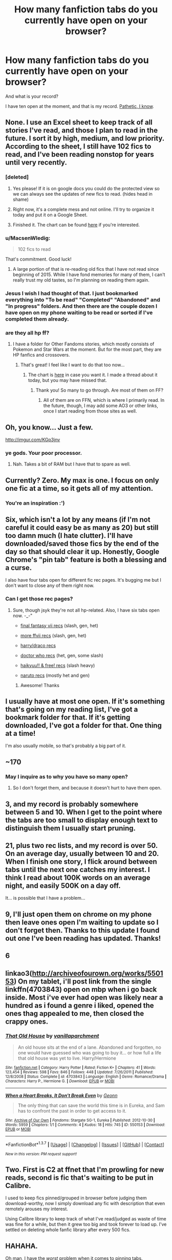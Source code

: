 #+TITLE: How many fanfiction tabs do you currently have open on your browser?

* How many fanfiction tabs do you currently have open on your browser?
:PROPERTIES:
:Author: stefvh
:Score: 22
:DateUnix: 1463160554.0
:DateShort: 2016-May-13
:FlairText: Discussion
:END:
And what is your record?

I have ten open at the moment, and that is my record. [[http://45.media.tumblr.com/tumblr_llz8u9aZXK1qabn2bo1_500.gif][Pathetic, I know]].


** None. I use an Excel sheet to keep track of all stories I've read, and those I plan to read in the future. I sort it by high, medium, and low priority. According to the sheet, I still have 102 fics to read, and I've been reading nonstop for years until very recently.
:PROPERTIES:
:Author: M-Cheese
:Score: 22
:DateUnix: 1463161434.0
:DateShort: 2016-May-13
:END:

*** [deleted]
:PROPERTIES:
:Score: 10
:DateUnix: 1463181847.0
:DateShort: 2016-May-14
:END:

**** Yes please! If it is on google docs you could do the protected view so we can always see the updates of new fics to read. (hides head in shame)
:PROPERTIES:
:Author: uwidinh
:Score: 3
:DateUnix: 1463204442.0
:DateShort: 2016-May-14
:END:


**** Right now, it's a complete mess and not online. I'll try to organize it today and put it on a Google Sheet.
:PROPERTIES:
:Author: M-Cheese
:Score: 3
:DateUnix: 1463222857.0
:DateShort: 2016-May-14
:END:


**** Finished it. The chart can be found [[https://docs.google.com/spreadsheets/d/1_3mFLvRaJ5YlBBjNIRZatjcEI6Z1EEkPDf1wOGJCFvs/edit#gid=957088958][here]] if you're interested.
:PROPERTIES:
:Author: M-Cheese
:Score: 2
:DateUnix: 1463264140.0
:DateShort: 2016-May-15
:END:


*** u/MacsenWledig:
#+begin_quote
  102 fics to read
#+end_quote

That's commitment. Good luck!
:PROPERTIES:
:Author: MacsenWledig
:Score: 5
:DateUnix: 1463179948.0
:DateShort: 2016-May-14
:END:

**** A large portion of that is re-reading old fics that I have not read since beginning of 2015. While I have fond memories for many of them, I can't really trust my old tastes, so I'm planning on reading them again.
:PROPERTIES:
:Author: M-Cheese
:Score: 2
:DateUnix: 1463223129.0
:DateShort: 2016-May-14
:END:


*** Jesus I wish I had thought of that. I just bookmarked everything into "To be read" "Completed" "Abandoned" and "In progress" folders. And then there are the couple dozen I have open on my phone waiting to be read or sorted if I've completed them already.
:PROPERTIES:
:Author: GrinningJest3r
:Score: 2
:DateUnix: 1463188135.0
:DateShort: 2016-May-14
:END:


*** are they all hp ff?
:PROPERTIES:
:Author: uwidinh
:Score: 1
:DateUnix: 1463204454.0
:DateShort: 2016-May-14
:END:

**** I have a folder for Other Fandoms stories, which mostly consists of Pokemon and Star Wars at the moment. But for the most part, they are HP fanfics and crossovers.
:PROPERTIES:
:Author: M-Cheese
:Score: 1
:DateUnix: 1463222963.0
:DateShort: 2016-May-14
:END:

***** That's great! I feel like I want to do that too now...
:PROPERTIES:
:Author: uwidinh
:Score: 1
:DateUnix: 1463263611.0
:DateShort: 2016-May-15
:END:

****** The chart is [[https://docs.google.com/spreadsheets/d/1_3mFLvRaJ5YlBBjNIRZatjcEI6Z1EEkPDf1wOGJCFvs/edit#gid=957088958][here]] in case you want it. I made a thread about it today, but you may have missed that.
:PROPERTIES:
:Author: M-Cheese
:Score: 3
:DateUnix: 1463264081.0
:DateShort: 2016-May-15
:END:

******* Thank you! So many to go through. Are most of them on FF?
:PROPERTIES:
:Author: uwidinh
:Score: 1
:DateUnix: 1463264283.0
:DateShort: 2016-May-15
:END:

******** All of them are on FFN, which is where I primarily read. In the future, though, I may add some AO3 or other links, once I start reading from those sites as well.
:PROPERTIES:
:Author: M-Cheese
:Score: 1
:DateUnix: 1463265642.0
:DateShort: 2016-May-15
:END:


** Oh, you know... Just a few.

[[http://imgur.com/KGp3jnv]]
:PROPERTIES:
:Author: DZCreeper
:Score: 11
:DateUnix: 1463172818.0
:DateShort: 2016-May-14
:END:

*** ye gods. Your poor processor.
:PROPERTIES:
:Author: Averant
:Score: 7
:DateUnix: 1463188631.0
:DateShort: 2016-May-14
:END:

**** [[http://i.imgur.com/Firxb0F.png]]

Nah. Takes a bit of RAM but I have that to spare as well.
:PROPERTIES:
:Author: DZCreeper
:Score: 2
:DateUnix: 1463189882.0
:DateShort: 2016-May-14
:END:


** Currently? Zero. My max is one. I focus on only one fic at a time, so it gets all of my attention.
:PROPERTIES:
:Author: Iyrsiiea
:Score: 10
:DateUnix: 1463182310.0
:DateShort: 2016-May-14
:END:

*** You're an inspiration :')
:PROPERTIES:
:Author: maxxie10
:Score: 4
:DateUnix: 1463198705.0
:DateShort: 2016-May-14
:END:


** Six, which isn't a lot by any means (if I'm not careful it could easy be as many as 20) but still too damn much (I hate clutter). I'll have downloaded/saved those fics by the end of the day so that should clear it up. Honestly, Google Chrome's "pin tab" feature is both a blessing and a curse.

I also have four tabs open for different fic rec pages. It's bugging me but I don't want to close any of them right now.
:PROPERTIES:
:Author: reinakun
:Score: 7
:DateUnix: 1463160932.0
:DateShort: 2016-May-13
:END:

*** Can I get those rec pages?
:PROPERTIES:
:Author: shadowmonk
:Score: 1
:DateUnix: 1463184810.0
:DateShort: 2016-May-14
:END:

**** Sure, though jsyk they're not all hp-related. Also, I have six tabs open now. -_-"

- [[http://the-silver-lining-in-the-clouds.tumblr.com/fics-works][final fantasy vii recs]] (slash, gen, het)

- [[http://mesoara.livejournal.com/996.html][more ffvii recs]] (slash, gen, het)

- [[http://my-drarry-recs.livejournal.com/][harry/draco recs]]

- [[http://amethyst-rei.livejournal.com/11580.html][doctor who recs]] (het, gen, some slash)

- [[http://lickkageyamasballs.tumblr.com/ficrecs][haikyuu!! & free! recs]] (slash heavy)

- [[http://www.narutoforums.com/threads/the-naruto-fanfic-recs-thread.43853/page-8][naruto recs]] (mostly het and gen)
:PROPERTIES:
:Author: reinakun
:Score: 2
:DateUnix: 1463186811.0
:DateShort: 2016-May-14
:END:

***** Awesome! Thanks
:PROPERTIES:
:Author: shadowmonk
:Score: 1
:DateUnix: 1463188623.0
:DateShort: 2016-May-14
:END:


** I usually have at most one open. If it's something that's going on my reading list, I've got a bookmark folder for that. If it's getting downloaded, I've got a folder for that. One thing at a time!

I'm also usually mobile, so that's probably a big part of it.
:PROPERTIES:
:Author: girlikecupcake
:Score: 2
:DateUnix: 1463161497.0
:DateShort: 2016-May-13
:END:


** ~170
:PROPERTIES:
:Author: onlytoask
:Score: 2
:DateUnix: 1463164772.0
:DateShort: 2016-May-13
:END:

*** May I inquire as to why you have so many open?
:PROPERTIES:
:Author: IHATEHERMIONESUE
:Score: 1
:DateUnix: 1463177348.0
:DateShort: 2016-May-14
:END:

**** So I don't forget them, and because it doesn't hurt to have them open.
:PROPERTIES:
:Author: onlytoask
:Score: 2
:DateUnix: 1463181699.0
:DateShort: 2016-May-14
:END:


** 3, and my record is probably somewhere between 5 and 10. When I get to the point where the tabs are too small to display enough text to distinguish them I usually start pruning.
:PROPERTIES:
:Author: denarii
:Score: 2
:DateUnix: 1463174439.0
:DateShort: 2016-May-14
:END:


** 21, plus two rec lists, and my record is over 50. On an average day, usually between 10 and 20. When I finish one story, I flick around between tabs until the next one catches my interest. I think I read about 100K words on an average night, and easily 500K on a day off.

It... is possible that I have a problem...
:PROPERTIES:
:Author: RainbowRhino
:Score: 2
:DateUnix: 1463201241.0
:DateShort: 2016-May-14
:END:


** 9, I'll just open them on chrome on my phone then leave ones open I'm waiting to update so I don't forget then. Thanks to this update I found out one I've been reading has updated. Thanks!
:PROPERTIES:
:Score: 2
:DateUnix: 1463163641.0
:DateShort: 2016-May-13
:END:


** 6
:PROPERTIES:
:Author: sfjoellen
:Score: 1
:DateUnix: 1463163832.0
:DateShort: 2016-May-13
:END:


** linkao3([[http://archiveofourown.org/works/550153]]) On my tablet, i'll post link from the single linkffn(4703843) open on mbp when i go back inside. Most i've ever had open was likely near a hundred as i found a genre i liked, opened the ones thag appealed to me, then closed the crappy ones.
:PROPERTIES:
:Author: viol8er
:Score: 1
:DateUnix: 1463163891.0
:DateShort: 2016-May-13
:END:

*** [[http://www.fanfiction.net/s/4703843/1/][*/That Old House/*]] by [[https://www.fanfiction.net/u/1754880/vanillaparchment][/vanillaparchment/]]

#+begin_quote
  An old house sits at the end of a lane. Abandoned and forgotten, no one would have guessed who was going to buy it... or how full a life that old house was yet to live. Harry/Hermione
#+end_quote

^{/Site/: [[http://www.fanfiction.net/][fanfiction.net]] *|* /Category/: Harry Potter *|* /Rated/: Fiction K+ *|* /Chapters/: 41 *|* /Words/: 123,454 *|* /Reviews/: 598 *|* /Favs/: 846 *|* /Follows/: 448 *|* /Updated/: 7/26/2011 *|* /Published/: 12/8/2008 *|* /Status/: Complete *|* /id/: 4703843 *|* /Language/: English *|* /Genre/: Romance/Drama *|* /Characters/: Harry P., Hermione G. *|* /Download/: [[http://www.p0ody-files.com/ff_to_ebook/ffn-bot/index.php?id=4703843&source=ff&filetype=epub][EPUB]] or [[http://www.p0ody-files.com/ff_to_ebook/ffn-bot/index.php?id=4703843&source=ff&filetype=mobi][MOBI]]}

--------------

[[http://archiveofourown.org/works/550153][*/When a Heart Breaks, It Don't Break Even/*]] by [[http://archiveofourown.org/users/Geonn/pseuds/Geonn][/Geonn/]]

#+begin_quote
  The only thing that can save the world this time is in Eureka, and Sam has to confront the past in order to get access to it.
#+end_quote

^{/Site/: [[http://www.archiveofourown.org/][Archive of Our Own]] *|* /Fandoms/: Stargate SG-1, Eureka *|* /Published/: 2012-10-30 *|* /Words/: 5959 *|* /Chapters/: 1/1 *|* /Comments/: 4 *|* /Kudos/: 18 *|* /Hits/: 745 *|* /ID/: 550153 *|* /Download/: [[http://archiveofourown.org/downloads/Ge/Geonn/550153/When%20a%20Heart%20Breaks%20It%20Dont.epub?updated_at=1387570836][EPUB]] or [[http://archiveofourown.org/downloads/Ge/Geonn/550153/When%20a%20Heart%20Breaks%20It%20Dont.mobi?updated_at=1387570836][MOBI]]}

--------------

*FanfictionBot*^{1.3.7} *|* [[[https://github.com/tusing/reddit-ffn-bot/wiki/Usage][Usage]]] | [[[https://github.com/tusing/reddit-ffn-bot/wiki/Changelog][Changelog]]] | [[[https://github.com/tusing/reddit-ffn-bot/issues/][Issues]]] | [[[https://github.com/tusing/reddit-ffn-bot/][GitHub]]] | [[[https://www.reddit.com/message/compose?to=%2Fu%2Ftusing][Contact]]]

^{/New in this version: PM request support!/}
:PROPERTIES:
:Author: FanfictionBot
:Score: 1
:DateUnix: 1463164661.0
:DateShort: 2016-May-13
:END:


** Two. First is C2 at ffnet that I'm prowling for new reads, second is fic that's waiting to be put in Calibre.

I used to keep fics pinned/grouped in browser before judging them download-worthy, now I simply download any fic with description that even remotely arouses my interest.

Using Calibre library to keep track of what I've read/judged as waste of time was fine for a while, but then it grew too big and took forever to load up. I've settled on deleting whole fanfic library after every 500 fics.
:PROPERTIES:
:Score: 1
:DateUnix: 1463164107.0
:DateShort: 2016-May-13
:END:


** HAHAHA.

Oh man, I have the /worst/ problem when it comes to pinning tabs.

Currently, I have a dozen pinned. They aren't stories, but reddit threads that I have yet to look through yet for recs.

At the height of my madness though, I had 40+ tabs going. It was chaos.
:PROPERTIES:
:Author: NaughtyGaymer
:Score: 1
:DateUnix: 1463166462.0
:DateShort: 2016-May-13
:END:


** Too many tabs get me anxious, so usually I'll only have a basic search page open, and a fic opened from that search page. I've got thousands and thousands saved in calibre and downloaded to my phone though.
:PROPERTIES:
:Author: inimically
:Score: 1
:DateUnix: 1463167422.0
:DateShort: 2016-May-13
:END:


** ...five. Crap. I didn't even realise until there now.
:PROPERTIES:
:Author: 360Saturn
:Score: 1
:DateUnix: 1463167692.0
:DateShort: 2016-May-13
:END:


** Currently six or seven. Used to be way more, but I've started using ficsave to turn them into MOBI files and send them to my tablet's kindle app.
:PROPERTIES:
:Author: KalmiaKamui
:Score: 1
:DateUnix: 1463174881.0
:DateShort: 2016-May-14
:END:


** Zero. I'm trying to revise, goddammit
:PROPERTIES:
:Author: Muffwagon
:Score: 1
:DateUnix: 1463174969.0
:DateShort: 2016-May-14
:END:


** One but only because I read through the other nine.
:PROPERTIES:
:Author: Ch1pp
:Score: 1
:DateUnix: 1463175429.0
:DateShort: 2016-May-14
:END:


** Just one, my FFN account. I got a review but it hasn't "show up" yet so I can respond.

I use to have firefox just so I could have 20+ fanfiction tabs open. I now bookmark fanfics I want to read and move on.
:PROPERTIES:
:Author: phantomkat
:Score: 1
:DateUnix: 1463182710.0
:DateShort: 2016-May-14
:END:


** Actual fics? None. Rec lists? Three.

I try not to keep fics up in tabs - stuff from FFN gets emailed to my kindle with the fanfictiondownloader site, AO3 fics get added to my Read Later list (god I love that feature), and everything else I use a browser extension to turn into an ebook and load on my kindle. Well, no, the short ones I'll queue up in Instapaper, which emails to kindle.
:PROPERTIES:
:Author: t1mepiece
:Score: 1
:DateUnix: 1463185726.0
:DateShort: 2016-May-14
:END:


** Zero, i dl them to my tablet.
:PROPERTIES:
:Author: Manicial
:Score: 1
:DateUnix: 1463189735.0
:DateShort: 2016-May-14
:END:


** Currently just the one. My Pocket account however, 87, all tagged and organized and waiting.
:PROPERTIES:
:Author: JessicaHarper
:Score: 1
:DateUnix: 1463195231.0
:DateShort: 2016-May-14
:END:


** Only four. My record would be around 20, but I've tried to cut down on doing that. If a have a tab open for a few days and don't get around to it, I just take a steadying breath, close it, and pray to whoever is listening that I've done the right thing.
:PROPERTIES:
:Author: maxxie10
:Score: 1
:DateUnix: 1463198651.0
:DateShort: 2016-May-14
:END:


** My browser? 2 atm. But I have a list 28 stories long in my 'pocket', and nine more threads in my other pocket tag with probably 2-3 stories I'll want to read each. And [[/r/rational]] is what my browser fills when I type an 'r'.

Oh, and 116 stories downloaded on my phone, 11 unread there.
:PROPERTIES:
:Author: absolute-black
:Score: 1
:DateUnix: 1463203895.0
:DateShort: 2016-May-14
:END:


** two that are actually stories.\\
and the other two are fic rec list.
:PROPERTIES:
:Author: uwidinh
:Score: 1
:DateUnix: 1463204390.0
:DateShort: 2016-May-14
:END:


** 0 i read my fic on my kindle
:PROPERTIES:
:Author: Notosk
:Score: 1
:DateUnix: 1463213997.0
:DateShort: 2016-May-14
:END:


** Don't even want to count - sorry, it's many (about three browser windows with 40 tabs each at least...at least that was what I had a few minutes ago - had to update the flash player and I'd re-open those fictions later on when I am the mood for some reading))...I am kind of messy with Opera (it can handle a lot of windows without crashing or even showing signs of slowing etc. - I like damned Waterfox more, but they still haven't fixed it becoming slow and unwieldy if you open to many tabs!)...I often close down a few windows with loads of tabs, but they tend to accumulate :) (till I get rid of them...I am glad that I equiped this computer with 16 GB of RAM when I put it together in 2012 (4 GB where the norm back then, but the Price for RAM was down (50 Euros for 16 GB of low profile Corsair RAM) and I wanted to use quad-channel with 4 GB Modules and it was obvious that RAM-Size would increase in the future, so why not build a system that lasts a while?))
:PROPERTIES:
:Author: Laxian
:Score: 1
:DateUnix: 1463265823.0
:DateShort: 2016-May-15
:END:


** 14: I'm bad about closing tabs on my phone; I haven't touched some of the tabs in weeks.
:PROPERTIES:
:Author: ApteryxAustralis
:Score: 1
:DateUnix: 1463286433.0
:DateShort: 2016-May-15
:END:


** More than 10, in chrome, opera and firefox. And the 4 in safari.
:PROPERTIES:
:Author: grasianids
:Score: 1
:DateUnix: 1463484793.0
:DateShort: 2016-May-17
:END:


** I have 13 open as of this moment, some are oneshots that I'll read. I've probably had more, but I generally for longer stories give a quick look at the first part of first chapter to see if I think I will enjoy it or not.
:PROPERTIES:
:Author: Missing_Minus
:Score: 1
:DateUnix: 1463628596.0
:DateShort: 2016-May-19
:END:
